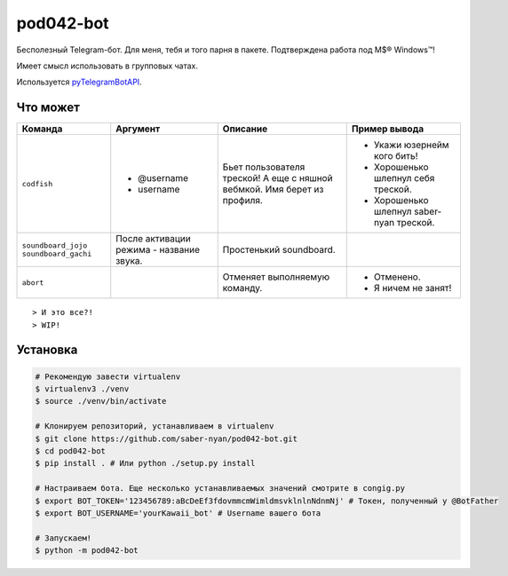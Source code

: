 pod042-bot
##########

Бесполезный Telegram-бот. Для меня, тебя и того парня в пакете. Подтверждена работа под M$® Windows™!

Имеет смысл использовать в групповых чатах.

.. image:: https://i.imgur.com/ORL9f5E.png

Используется `pyTelegramBotAPI <https://github.com/eternnoir/pyTelegramBotAPI>`_.

*********
Что может
*********
+----------------------+--------------------------+----------------------------+------------------------------------------+
| Команда              | Аргумент                 | Описание                   | Пример вывода                            |
+======================+==========================+============================+==========================================+
| ``codfish``          | * @username              | Бьет пользователя треской! | * Укажи юзернейм кого бить!              |
|                      | * username               | А еще с няшной вебмкой.    | * Хорошенько шлепнул себя треской.       |
|                      |                          | Имя берет из профиля.      | * Хорошенько шлепнул saber-nyan треской. |
+----------------------+--------------------------+----------------------------+------------------------------------------+
| ``soundboard_jojo``  | После активации режима - | Простенький soundboard.    |                                          |
| ``soundboard_gachi`` | название звука.          |                            |                                          |
+----------------------+--------------------------+----------------------------+------------------------------------------+
| ``abort``            |                          | Отменяет выполняемую       | * Отменено.                              |
|                      |                          | команду.                   | * Я ничем не занят!                      |
+----------------------+--------------------------+----------------------------+------------------------------------------+
::

> И это все?!
> WIP!

*********
Установка
*********
.. code-block:: bash

    # Рекомендую завести virtualenv
    $ virtualenv3 ./venv
    $ source ./venv/bin/activate
    
    # Клонируем репозиторий, устанавливаем в virtualenv
    $ git clone https://github.com/saber-nyan/pod042-bot.git
    $ cd pod042-bot
    $ pip install . # Или python ./setup.py install
    
    # Настраиваем бота. Еще несколько устанавливаемых значений смотрите в congig.py
    $ export BOT_TOKEN='123456789:aBcDeEf3fdovmmcmWimldmsvklnlnNdnmNj' # Токен, полученный у @BotFather
    $ export BOT_USERNAME='yourKawaii_bot' # Username вашего бота
    
    # Запускаем!
    $ python -m pod042-bot
